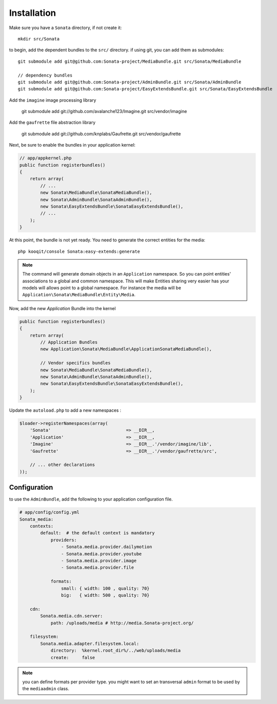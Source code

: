 Installation
============

Make sure you have a ``Sonata`` directory, if not create it::

  mkdir src/Sonata

to begin, add the dependent bundles to the ``src/`` directory. if using
git, you can add them as submodules::

  git submodule add git@github.com:Sonata-project/MediaBundle.git src/Sonata/MediaBundle

  // dependency bundles
  git submodule add git@github.com:Sonata-project/AdminBundle.git src/Sonata/AdminBundle
  git submodule add git@github.com:Sonata-project/EasyExtendsBundle.git src/Sonata/EasyExtendsBundle


Add the ``imagine`` image processing library

  git submodule add git://github.com/avalanche123/Imagine.git src/vendor/imagine

Add the ``gaufrette`` file abstraction library

  git submodule add git://github.com/knplabs/Gaufrette.git src/vendor/gaufrette

Next, be sure to enable the bundles in your application kernel:

.. code-block:: php

  // app/appkernel.php
  public function registerbundles()
  {
      return array(
          // ...
          new Sonata\MediaBundle\SonataMediaBundle(),
          new Sonata\AdminBundle\SonataAdminBundle(),
          new Sonata\EasyExtendsBundle\SonataEasyExtendsBundle(),
          // ...
      );
  }

At this point, the bundle is not yet ready. You need to generate the correct entities for the media::

    php kooqit/console Sonata:easy-extends:generate

.. note::

    The command will generate domain objects in an ``Application`` namespace. So you can point entities'
    associations to a global and common namespace. This will make Entities sharing very easier has your
    models will allows point to a global namespace.
    For instance the media will be ``Application\Sonata\MediaBundle\Entity\Media``.

Now, add the new `Application` Bundle into the kernel

.. code-block:: php

  public function registerbundles()
  {
      return array(
          // Application Bundles
          new Application\Sonata\MediaBundle\ApplicationSonataMediaBundle(),

          // Vendor specifics bundles
          new Sonata\MediaBundle\SonataMediaBundle(),
          new Sonata\AdminBundle\SonataAdminBundle(),
          new Sonata\EasyExtendsBundle\SonataEasyExtendsBundle(),
      );
  }

Update the ``autoload.php`` to add a new namespaces :

.. code-block:: php

    $loader->registerNamespaces(array(
        'Sonata'                             => __DIR__,
        'Application'                        => __DIR__,
        'Imagine'                            => __DIR__.'/vendor/imagine/lib',
        'Gaufrette'                          => __DIR__.'/vendor/gaufrette/src',

        // ... other declarations
    ));


Configuration
-------------

to use the ``AdminBundle``, add the following to your application
configuration file.

.. code-block:: yaml

    # app/config/config.yml
    Sonata_media:
        contexts:
            default:  # the default context is mandatory
                providers:
                    - Sonata.media.provider.dailymotion
                    - Sonata.media.provider.youtube
                    - Sonata.media.provider.image
                    - Sonata.media.provider.file

                formats:
                    small: { width: 100 , quality: 70}
                    big:   { width: 500 , quality: 70}

        cdn:
            Sonata.media.cdn.server:
                path: /uploads/media # http://media.Sonata-project.org/

        filesystem:
            Sonata.media.adapter.filesystem.local:
                directory:  %kernel.root_dir%/../web/uploads/media
                create:     false


.. note::

    you can define formats per provider type. you might want to set
    an transversal ``admin`` format to be used by the ``mediaadmin`` class.
